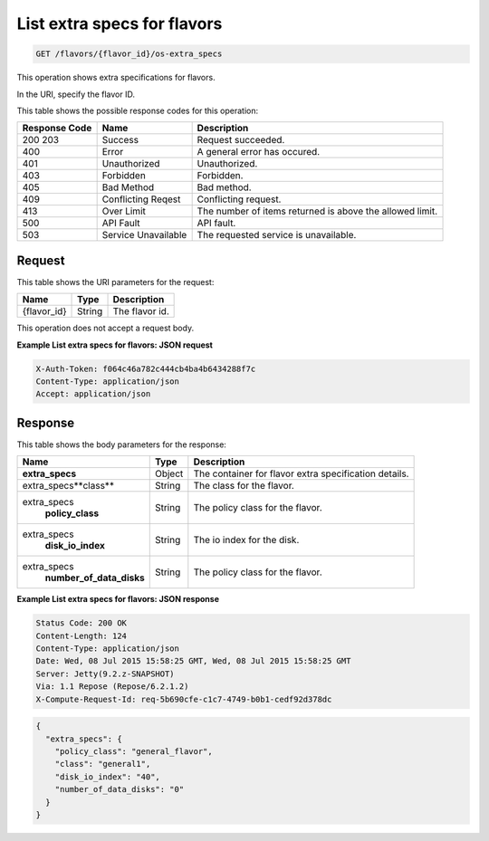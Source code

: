 
.. THIS OUTPUT IS GENERATED FROM THE WADL. DO NOT EDIT.

.. _get-list-extra-specs-for-flavors-flavors-flavor-id-os-extra-specs:

List extra specs for flavors
^^^^^^^^^^^^^^^^^^^^^^^^^^^^^^^^^^^^^^^^^^^^^^^^^^^^^^^^^^^^^^^^^^^^^^^^^^^^^^^^

.. code::

    GET /flavors/{flavor_id}/os-extra_specs

This operation shows extra specifications for flavors.

In the URI, specify the flavor ID.



This table shows the possible response codes for this operation:


+--------------------------+-------------------------+-------------------------+
|Response Code             |Name                     |Description              |
+==========================+=========================+=========================+
|200 203                   |Success                  |Request succeeded.       |
+--------------------------+-------------------------+-------------------------+
|400                       |Error                    |A general error has      |
|                          |                         |occured.                 |
+--------------------------+-------------------------+-------------------------+
|401                       |Unauthorized             |Unauthorized.            |
+--------------------------+-------------------------+-------------------------+
|403                       |Forbidden                |Forbidden.               |
+--------------------------+-------------------------+-------------------------+
|405                       |Bad Method               |Bad method.              |
+--------------------------+-------------------------+-------------------------+
|409                       |Conflicting Reqest       |Conflicting request.     |
+--------------------------+-------------------------+-------------------------+
|413                       |Over Limit               |The number of items      |
|                          |                         |returned is above the    |
|                          |                         |allowed limit.           |
+--------------------------+-------------------------+-------------------------+
|500                       |API Fault                |API fault.               |
+--------------------------+-------------------------+-------------------------+
|503                       |Service Unavailable      |The requested service is |
|                          |                         |unavailable.             |
+--------------------------+-------------------------+-------------------------+


Request
""""""""""""""""

This table shows the URI parameters for the request:

+--------------------------+-------------------------+-------------------------+
|Name                      |Type                     |Description              |
+==========================+=========================+=========================+
|{flavor_id}               |String                   |The flavor id.           |
+--------------------------+-------------------------+-------------------------+


This operation does not accept a request body.

**Example List extra specs for flavors: JSON request**


.. code::

   X-Auth-Token: f064c46a782c444cb4ba4b6434288f7c
   Content-Type: application/json
   Accept: application/json


Response
""""""""""""""""


This table shows the body parameters for the response:

+--------------------------+-------------------------+-------------------------+
|Name                      |Type                     |Description              |
+==========================+=========================+=========================+
|**extra_specs**           |Object                   |The container for flavor |
|                          |                         |extra specification      |
|                          |                         |details.                 |
+--------------------------+-------------------------+-------------------------+
|extra_specs\**class**     |String                   |The class for the flavor.|
+--------------------------+-------------------------+-------------------------+
|extra_specs\              |String                   |The policy class for the |
|   **policy_class**       |                         |flavor.                  |
+--------------------------+-------------------------+-------------------------+
|extra_specs\              |String                   |The io index for the     |
|   **disk_io_index**      |                         |disk.                    |
+--------------------------+-------------------------+-------------------------+
|extra_specs\              |String                   |The policy class for the |
|  **number_of_data_disks**|                         |flavor.                  |
+--------------------------+-------------------------+-------------------------+


**Example List extra specs for flavors: JSON response**


.. code::

       Status Code: 200 OK
       Content-Length: 124
       Content-Type: application/json
       Date: Wed, 08 Jul 2015 15:58:25 GMT, Wed, 08 Jul 2015 15:58:25 GMT
       Server: Jetty(9.2.z-SNAPSHOT)
       Via: 1.1 Repose (Repose/6.2.1.2)
       X-Compute-Request-Id: req-5b690cfe-c1c7-4749-b0b1-cedf92d378dc


.. code::

   {
     "extra_specs": {
       "policy_class": "general_flavor",
       "class": "general1",
       "disk_io_index": "40",
       "number_of_data_disks": "0"
     }
   }




